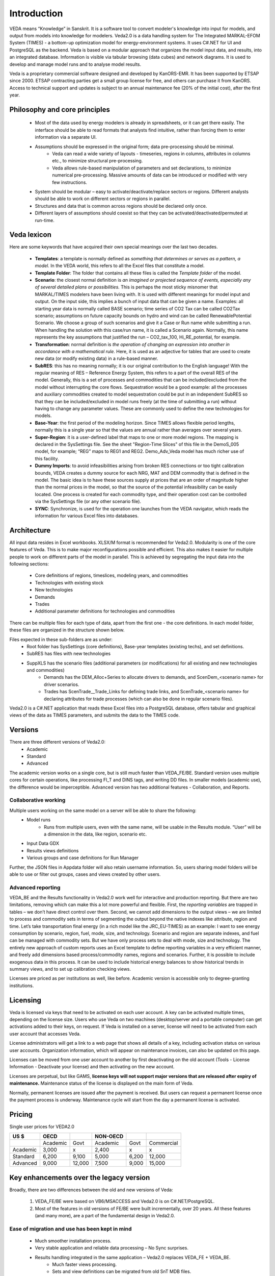 #############
Introduction
#############
VEDA means “Knowledge” in Sanskrit. It is a software tool to convert modeler's knowledge into input for models, and output from models into knowledge for modelers.
Veda2.0 is a data handling system for The Integrated MARKAL-EFOM System (TIMES) - a bottom-up optimization model for energy-environment systems. It uses C#.NET for UI and PostgreSQL as the backend.
Veda is based on a modular approach that organizes the model input data, and results, into an integrated database.
Information is visible via tabular browsing (data cubes) and network diagrams.
It is used to develop and manage model runs and to analyse model results.

Veda is a proprietary commercial software designed and developed by KanORS-EMR. It has been supported by ETSAP since 2000. ETSAP contracting parties get a small group license for free,
and others can purchase it from KanORS. Access to technical support and updates is subject to an annual maintenance fee (20% of the initial cost), after the first year.

Philosophy and core principles
==============================
    * Most of the data used by energy modelers is already in spreadsheets, or it can get there easily. The interface should be able to read formats that analysts find intuitive, rather than forcing them to enter information via a separate UI.
    * Assumptions should be expressed in the original form; data pre-processing should be minimal.
        * Veda can read a wide variety of layouts - timeseries, regions in columns, attributes in columns etc., to minimize structural pre-processing.
        * Veda allows rule-based manipulation of parameters and set declarations, to minimize numerical pre-processing. Massive amounts of data can be introduced or modified with very few instructions.
    * System should be modular – easy to activate/deactivate/replace sectors or regions. Different analysts should be able to work on different sectors or regions in parallel.
    * Structures and data that is common across regions should be declared only once.
    * Different layers of assumptions should coexist so that they can be activated/deactivated/permuted at run-time.

Veda lexicon
============
Here are some keywords that have acquired their own special meanings over the last two decades.

    * **Templates**: a template is normally defined as *something that determines or serves as a pattern, a model.* In the VEDA world, this refers to all the Excel files that constitute a model.
    * **Template Folder**: The folder that contains all these files is called the *Template folder* of the model.
    * **Scenario**: the closest normal definition is *an imagined or projected sequence of events, especially any of several detailed plans or possibilities.* This is perhaps the most sticky misnomer that MARKAL/TIMES modelers have been living with. It is used with different meanings for model input and output. On the input side, this implies a bunch of input data that can be given a name. Examples: all starting year data is normally called BASE scenario; time series of CO2 Tax can be called CO2Tax scenario; assumptions on future capacity bounds on hydro and wind can be called RenewablePotential Scenario. We choose a group of such scenarios and give it a Case or Run name while submitting a run. When handling the solution with this case/run name, it is called a Scenario again. Normally, this name represents the key assumptions that justified the run – CO2_tax_100, Hi_RE_potential, for example.
    * **Transformation**: normal definition is *the operation of changing an expression into another in accordance with a mathematical rule.* Here, it is used as an adjective for tables that are used to create new data (or modify existing data) in a rule-based manner.
    * **SubRES**: this has no meaning normally; it is our original contribution to the English language! With the regular meaning of RES – Reference Energy System, this refers to a part of the overall RES of the model. Generally, this is a set of processes and commodities that can be included/excluded from the model without interrupting the core flows. Sequestration would be a good example: all the processes and auxiliary commodities created to model sequestration could be put in an independent SubRES so that they can be included/excluded in model runs freely (at the time of submitting a run) without having to change any parameter values. These are commonly used to define the new technologies for models.
    * **Base-Year**: the first period of the modeling horizon. Since TIMES allows flexible period lengths, normally this is a single year so that the values are annual rather than averages over several years.
    * **Super-Region**: it is a user-defined label that maps to one or more model regions. The mapping is declared in the SysSettings file. See the sheet "Region-Time Slices" of this file in the DemoS_005 model, for example; “REG” maps to REG1 and REG2. Demo_Adv_Veda model has much richer use of this facility.
    * **Dummy Imports**: to avoid infeasibilities arising from broken RES connections or too tight calibration bounds, VEDA creates a dummy source for each NRG, MAT and DEM commodity that is defined in the model. The basic idea is to have these sources supply at prices that are an order of magnitude higher than the normal prices in the model, so that the source of the potential infeasibility can be easily located. One process is created for each commodity type, and their operation cost can be controlled via the SysSettings file (or any other scenario file).
    * **SYNC**: Synchronize, is used for the operation one launches from the VEDA navigator, which reads the information for various Excel files into databases.

Architecture
============
All input data resides in Excel workbooks. XLSX/M format is recommended for Veda2.0. Modularity is one of the core features of Veda. This is to make major reconfigurations
possible and efficient. This also makes it easier for multiple people to work on different parts of the model in parallel. This is achieved by segregating the input data into the following sections:

    * Core definitions of regions, timeslices, modeling years, and commodities
    * Technologies with existing stock
    * New technologies
    * Demands
    * Trades
    * Additional parameter definitions for technologies and commodities

There can be multiple files for each type of data, apart from the first one - the core definitions. In each model folder, these files are organized in the structure shown below.

.. image:: images/veda_folder_structure.png
    :width: 700

Files expected in these sub-folders are as under:
    * Root folder has SysSettings (core definitions), Base-year templates (existing techs), and set definitions.
    * SubRES has files with new technologies
    * SuppXLS has the scenario files (additional parameters (or modifications) for all existing and new technologies and commodities)
        * Demands has the DEM_Alloc+Series to allocate drivers to demands, and ScenDem_<scenario name> for driver scenarios.
        * Trades has ScenTrade__Trade_Links for defining trade links, and ScenTrade_<scenario name> for declaring attributes for trade processes (which can also be done in regular scenario files).

Veda2.0 is a C#.NET application that reads these Excel files into a PostgreSQL database, offers tabular and graphical views of the data as TIMES parameters, and submits the data to the TIMES
code.

.. image:: images/data_flow_and_files.PNG
    :width: 700

Versions
========
There are three different versions of Veda2.0:
    * Academic
    * Standard
    * Advanced

The academic version works on a single core, but is still much faster than VEDA_FE/BE. Standard version uses multiple cores for certain operations, like processing FI_T
and DINS tags, and writing DD files. In smaller models (academic use), the difference would be imperceptible.
Advanced version has two additional features - Collaboration, and Reports.

Collaborative working
^^^^^^^^^^^^^^^^^^^^^
Multiple users working on the same model on a server will be able to share the following:
    * Model runs
        * Runs from multiple users, even with the same name, will be usable in the Results module. “User” will be a dimension in the data, like region, scenario etc.
    * Input Data GDX
    * Results views definitions
    * Various groups and case definitions for Run Manager

Further, the JSON files in Appdata folder will also retain username information. So, users sharing model folders will be able to use or filter out groups, cases and views created by other users.

Advanced reporting
^^^^^^^^^^^^^^^^^^
VEDA_BE and the Results functionality in Veda2.0 work well for interactive and production reporting. But there are two limitations, removing which can make this a lot more powerful and flexible.
First, the *reporting variables* are trapped in tables – we don’t have direct control over them.
Second, we cannot add dimensions to the output views – we are limited to process and commodity sets in terms of segmenting the output beyond the native indexes like attribute, region and time.
Let’s take transportation final energy (in a rich model like the JRC_EU-TIMES) as an example: I want to see energy consumption by scenario, region, fuel, mode, size, and technology.
Scenario and region are separate indexes, and fuel can be managed with commodity sets. But we have only process sets to deal with mode, size and technology.
The entirely new approach of custom reports uses an Excel template to define reporting variables in a very efficient manner, and freely add
dimensions based process/commodity names, regions and scenarios. Further, it is possible to include exogenous data in this process. It can be used to include historical energy
balances to show historical trends in summary views, and to set up calibration checking views.

Licenses are priced as per institutions as well, like before. Academic version is accessible only to degree-granting institutions.

.. image:: images/veda_versions.png
   :width: 500

Licensing
=========
Veda is licensed via keys that need to be activated on each user account. A key can be activated multiple times, depending on the license size. Users who use Veda on two machines (desktop/server and
a portable computer) can get activations added to their keys, on request. If Veda is installed on a server, license will need to be activated from each user account that accesses Veda.

License administrators will get a link to a web page that shows all details of a key, including activation status on various user accounts.
Organization information, which will appear on maintenance invoices, can also be updated on this page.

.. image:: images/lickey_information.PNG
   :width: 800

Licenses can be moved from one user account to another by first deactivating on the old account (Tools - License Information - Deactivate your license) and then activating on the new account.

Licenses are perpetual, but like GAMS, **license keys will not support major versions that are released after expiry of maintenance.**
Maintenance status of the license is displayed on the main form of Veda.

Normally, permanent licenses are issued after the payment is received. But users can request a permanent license once the payment process is underway. Maintenance cycle will start from the day a permanent
license is activated.

.. image:: images/maintenance_status_2.PNG
   :width: 700

Pricing
=======

Single user prices for VEDA2.0

+----------+----------+--------+----------+-------+------------+
|   US $   |   OECD   |        | NON-OECD |       |            |
+==========+==========+========+==========+=======+============+
|          | Academic |  Govt  | Academic | Govt  | Commercial |
+----------+----------+--------+----------+-------+------------+
| Academic |  3,000   |   x    |  2,400   |   x   |     x      |
+----------+----------+--------+----------+-------+------------+
| Standard |  6,200   | 9,100  |  5,000   | 6,200 |   12,000   |
+----------+----------+--------+----------+-------+------------+
| Advanced |  9,000   | 12,000 |  7,500   | 9,000 |   15,000   |
+----------+----------+--------+----------+-------+------------+

Key enhancements over the legacy version
========================================

Broadly, there are two differences between the old and new versions of Veda:

    #. VEDA_FE/BE were based on VB6/MSACCESS and Veda2.0 is on C#.NET/PostgreSQL.
    #. Most of the features in old versions of FE/BE were built incrementally, over 20 years. All these features (and many more), are a part of the fundamental design in Veda2.0.

Ease of migration and use has been kept in mind
^^^^^^^^^^^^^^^^^^^^^^^^^^^^^^^^^^^^^^^^^^^^^^^
    * Much smoother installation process.
    * Very stable application and reliable data processing – No Sync surprises.
    * Results handling integrated in the same application – Veda2.0 replaces VEDA_FE + VEDA_BE.
        * Much faster views processing.
        * Sets and view definitions can be migrated from old SnT MDB files.
    * Works with practically the same model input files (Excel templates) as VEDA_FE. No change in file naming conventions or tags.
        * The few changes that are required are clearly documented. Clean models can be migrated within hours.
        * Automated migration of set definitions and results views from Veda_SnT.MDB files makes migration a lot easier.
    * No limit on length of item names (process, commodity, UC, commodity groups).

Veda2.0 – enhanced features
^^^^^^^^^^^^^^^^^^^^^^^^^^^
    * Various browse features, run manager, and even navigator, work very independently and can be used concurrently. Multiple models can be used concurrently.
    * A new Start page makes it easy to work with models, also with different branches on Git. There is a section that pulls information from the Internet – to be used to display tips for users.
    * All pivot grids have CSV export facility, which is very useful for creating input for visualization tools like Power BI and Tableau.
    * Unit conversion is more advanced.
    * Possible to write GAMS instructions in different locations of the RUN file and top or bottom of DD files.
    * Milestone years can be specified directly, instead of using period lengths.
    * All forms are extremely independent and allow very flexible layout changes. Users can continue using other modules even when the DD files are being written or the model is synchronizing.
    * Three to ten times faster synchronization, depending on the model structure and number of cores available.
        * Guidance provided for reducing the processing time further.
    * DD writing is an order of magnitude faster and scales directly with number of cores.
    * Smart filtering available throughout the application.
    * All data is rendered in a pivot grid for browsing, like before, but the pivot tool is much improved.
        * Handy charting facility available with all data views.
    * Interdependence across scenario files (due to FILL/UPD/MIG tables) is tracked and reported.
    * Column position of any tag, including FI_T and UC_T, is not important anymore, making it less error prone.
    * Comprehensive documentation of all tags and columns supported by each.
    * Set definitions are shared by input and results sections and it used to be difficult to keep things in sync. Now the sets file is synchronized seamlessly by both functions.
    * Powerful sets playground feature allows interactive viewing, editing and creating new sets, which are automatically updated in the set definitions file.
    * Open architecture: all user definitions like scenario groups, cases, results views etc are stored in (to be documented) json and CSV files. In principle, users can modify these files programmatically.


Highlights of Veda2.0 – under the hood
^^^^^^^^^^^^^^^^^^^^^^^^^^^^^^^^^^^^^^
    * Veda2.0 uses C#.NET for UI and PostgreSQL as the back end.
    * Based on the MVP (Model View Presenter) architecture, which makes it very stable, and makes maintenance and further development relatively easy.
    * State-of-the-art version control processes in place for the source code.
    * Each release undergoes elaborate testing.

